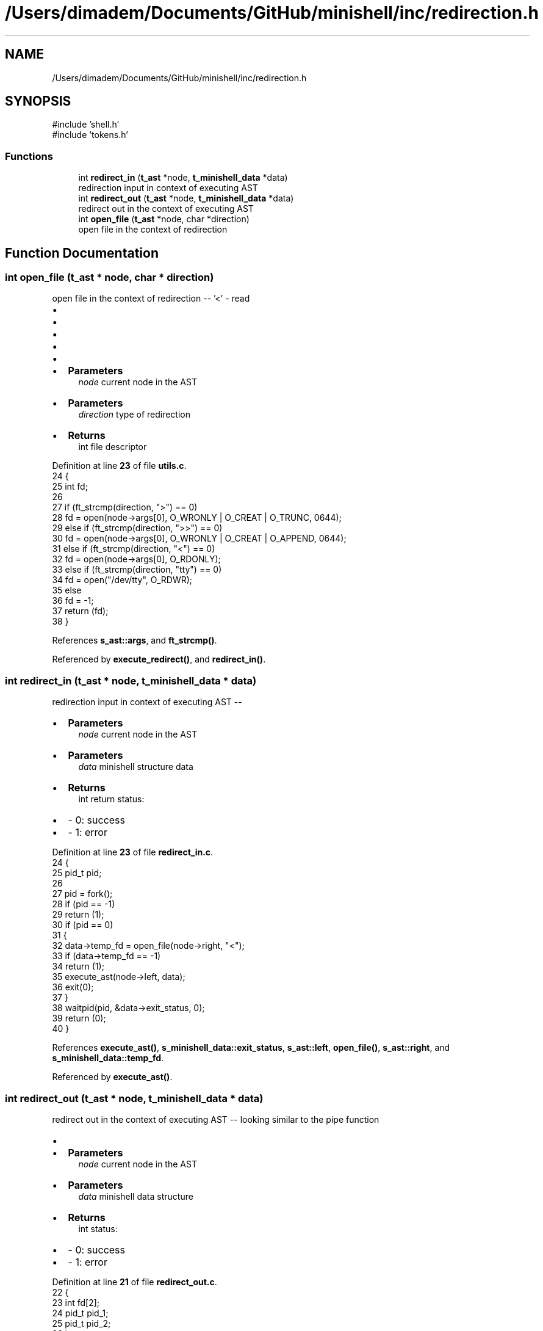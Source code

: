 .TH "/Users/dimadem/Documents/GitHub/minishell/inc/redirection.h" 3 "Version 1" "maxishell" \" -*- nroff -*-
.ad l
.nh
.SH NAME
/Users/dimadem/Documents/GitHub/minishell/inc/redirection.h
.SH SYNOPSIS
.br
.PP
\fR#include 'shell\&.h'\fP
.br
\fR#include 'tokens\&.h'\fP
.br

.SS "Functions"

.in +1c
.ti -1c
.RI "int \fBredirect_in\fP (\fBt_ast\fP *node, \fBt_minishell_data\fP *data)"
.br
.RI "redirection input in context of executing AST "
.ti -1c
.RI "int \fBredirect_out\fP (\fBt_ast\fP *node, \fBt_minishell_data\fP *data)"
.br
.RI "redirect out in the context of executing AST "
.ti -1c
.RI "int \fBopen_file\fP (\fBt_ast\fP *node, char *direction)"
.br
.RI "open file in the context of redirection "
.in -1c
.SH "Function Documentation"
.PP 
.SS "int open_file (\fBt_ast\fP * node, char * direction)"

.PP
open file in the context of redirection -- '<' - read
.IP "\(bu" 2
'>' - write
.IP "\(bu" 2
'>>' - append
.IP "\(bu" 2
'tty' - open /dev/tty
.IP "\(bu" 2
'<<' - here document
.IP "\(bu" 2

.IP "\(bu" 2
\fBParameters\fP
.RS 4
\fInode\fP current node in the AST
.RE
.PP

.IP "\(bu" 2
\fBParameters\fP
.RS 4
\fIdirection\fP type of redirection
.RE
.PP

.IP "\(bu" 2
\fBReturns\fP
.RS 4
int file descriptor 
.RE
.PP

.PP

.PP
Definition at line \fB23\fP of file \fButils\&.c\fP\&.
.nf
24 {
25     int fd;
26     
27     if (ft_strcmp(direction, ">") == 0)
28         fd = open(node\->args[0], O_WRONLY | O_CREAT | O_TRUNC, 0644);
29     else if (ft_strcmp(direction, ">>") == 0)
30         fd = open(node\->args[0], O_WRONLY | O_CREAT | O_APPEND, 0644);
31     else if (ft_strcmp(direction, "<") == 0)
32         fd = open(node\->args[0], O_RDONLY);
33     else if (ft_strcmp(direction, "tty") == 0)
34         fd = open("/dev/tty", O_RDWR);
35     else
36         fd = \-1;
37     return (fd);
38 }
.PP
.fi

.PP
References \fBs_ast::args\fP, and \fBft_strcmp()\fP\&.
.PP
Referenced by \fBexecute_redirect()\fP, and \fBredirect_in()\fP\&.
.SS "int redirect_in (\fBt_ast\fP * node, \fBt_minishell_data\fP * data)"

.PP
redirection input in context of executing AST --
.IP "\(bu" 2
\fBParameters\fP
.RS 4
\fInode\fP current node in the AST
.RE
.PP

.IP "\(bu" 2
\fBParameters\fP
.RS 4
\fIdata\fP minishell structure data
.RE
.PP

.IP "\(bu" 2
\fBReturns\fP
.RS 4
int return status:
.RE
.PP

.IP "\(bu" 2
- 0: success
.IP "\(bu" 2
- 1: error 
.PP

.PP
Definition at line \fB23\fP of file \fBredirect_in\&.c\fP\&.
.nf
24 {
25     pid_t   pid;
26 
27     pid = fork();
28     if (pid == \-1)
29         return (1);
30     if (pid == 0)
31     {
32         data\->temp_fd = open_file(node\->right, "<");
33         if (data\->temp_fd == \-1)
34             return (1);
35         execute_ast(node\->left, data);
36         exit(0);
37     }
38     waitpid(pid, &data\->exit_status, 0);
39     return (0);
40 }
.PP
.fi

.PP
References \fBexecute_ast()\fP, \fBs_minishell_data::exit_status\fP, \fBs_ast::left\fP, \fBopen_file()\fP, \fBs_ast::right\fP, and \fBs_minishell_data::temp_fd\fP\&.
.PP
Referenced by \fBexecute_ast()\fP\&.
.SS "int redirect_out (\fBt_ast\fP * node, \fBt_minishell_data\fP * data)"

.PP
redirect out in the context of executing AST -- looking similar to the pipe function
.IP "\(bu" 2

.IP "\(bu" 2
\fBParameters\fP
.RS 4
\fInode\fP current node in the AST
.RE
.PP

.IP "\(bu" 2
\fBParameters\fP
.RS 4
\fIdata\fP minishell data structure
.RE
.PP

.IP "\(bu" 2
\fBReturns\fP
.RS 4
int status:
.RE
.PP

.IP "\(bu" 2
- 0: success
.IP "\(bu" 2
- 1: error 
.PP

.PP
Definition at line \fB21\fP of file \fBredirect_out\&.c\fP\&.
.nf
22 {
23         int fd[2];
24     pid_t   pid_1;
25     pid_t   pid_2;
26     int status;
27 
28     if (pipe(fd) == \-1)
29         ft_perror("pipe");
30     pid_1 = execute_redirect(node\->left, data, fd, 0);
31     pid_2 = execute_redirect(node\->right, data, fd, 1);
32     close_fds(fd);
33     waitpid(pid_1, &status, 0);
34         waitpid(pid_2, &status, 0);
35     return (WEXITSTATUS(status));
36 }
.PP
.fi

.PP
References \fBclose_fds()\fP, \fBexecute_redirect()\fP, \fBft_perror()\fP, \fBs_ast::left\fP, and \fBs_ast::right\fP\&.
.PP
Referenced by \fBexecute_ast()\fP\&.
.SH "Author"
.PP 
Generated automatically by Doxygen for maxishell from the source code\&.

